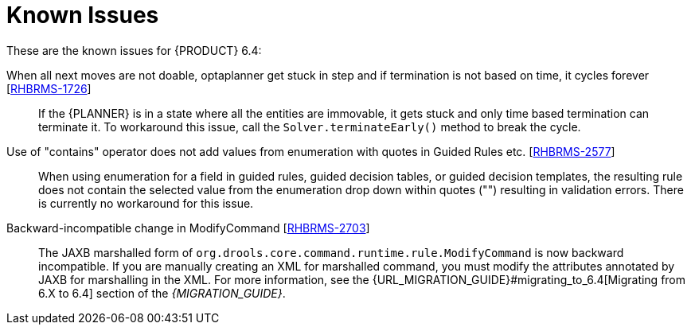 [[_chap_known_issues]]
= Known Issues

These are the known issues for {PRODUCT} 6.4:

When all next moves are not doable, optaplanner get stuck in step and if termination is not based on time, it cycles forever [https://issues.jboss.org/browse/RHBRMS-1726[RHBRMS-1726]]::
If the {PLANNER} is in a state where all the entities are immovable, it gets stuck and only time based termination can terminate it. To workaround this issue, call the `Solver.terminateEarly()` method to break the cycle.

ifdef::BPMS[]
Installer doesn't recognize EAP 7+ [https://issues.jboss.org/browse/RHBPMS-4269[RHBPMS-4269]]::
Installer cannot be used for installing Red Hat JBoss BPM Suite on Red Hat JBoss EAP 7. To install Red Hat JBoss BPM Suite on Red Hat JBoss EAP 7, use the deployable zip installation option.
endif::BPMS[]

ifdef::BPMS[]
Unable to extract update patch file on Windows [https://issues.jboss.org/browse/RHBPMS-1267[RHBPMS-1267]]::
The Red Hat JBoss BPM Suite patch zip file cannot be opened on Windows 7 with the Windows Explorer application. You can use third-party tools or the `jar.exe -xvf <archived-patch-file>` command to extract the zip file.
endif::BPMS[]

ifdef::BPMS[]
java.io.FileNotFoundException is thrown every time jBPM Designer is opened when Business Central is deployed on WebSphere [https://issues.jboss.org/browse/RHBPMS-40[RHBPMS-40]]::
Opening a process definition in Business Central deployed on the WebSphere application server results in `FileNotFoundException` errors in the server log. There is currently no workaround for this issue.
endif::BPMS[]

ifdef::BPMS[]
Designer new commits doesn't appear in "Latests Version" control [https://issues.jboss.org/browse/RHBPMS-290[RHBPMS-290]]::
The `Latest Version` control does not reflect changes committed in processes or forms in Business Central. There is currently no workaround for this issue.
endif::BPMS[]

ifdef::BPMS[]
Transaction issues with Timer catch event [https://issues.jboss.org/browse/RHBPMS-4448[RHBPMS-4448]]::
If your application server is using the EJB executor to handle timer events, processes using singleton strategy may result in exceptions with the container managed transactions.  This is caused by the EJB executor completing transaction outside of the KIE Session, which causes a race condition with another thread working with the same KIE Session.
To work around this issue, use an executor bundled with Red Hat JBoss BPM Suite, which is aware of the singleton runtime strategy. To activate the bundled executor, set the system property `org.kie.timer.ejb.disabled` to `true`.
+
Alternatively, you can use the per process instance strategy where a new transaction is created for every invocation, or use the Quartz scheduler.
endif::BPMS[]

ifdef::BPMS[]
Start timer continue starting process instances after deactivating of deployment [https://issues.jboss.org/browse/RHBPMS-4389[RHBPMS-4389]]::
When you deactivate a deployment, the start event timers of its processes continue to fire and create new process instances. There is currently no workaround for this issue.
endif::BPMS[]

ifdef::BPMS[]
Container is not started when being created [https://issues.jboss.org/browse/RHBPMS-4375[RHBPMS-4375]]::
A container created using REST API or Business Central shows as `Started` in the `Status` field. However, it is not started until you explicitly stop and start it again in Business Central or make the following REST call:
+
[source]
----
POST http://localhost:8080/business-central/rest/controller/management/servers/default-kieserver/containers/org.jboss:integration:2.0.0-SNAPSHOT/status/started
----
+
endif::BPMS[]

ifdef::BPMS[]
The `org.javassist:javassist:jar:3.19.0.GA-redhat-1` artifact used in `optaplanner-core` is missing from the Red Hat JBoss BPM Suite artifact repository. A workaround for this issue is to import the `jboss-integration-platform-bom` BOM.
endif::BPMS[]

Use of "contains" operator does not add values from enumeration with quotes in Guided Rules etc. [https://issues.jboss.org/browse/RHBRMS-2577[RHBRMS-2577]]::
When using enumeration for a field in guided rules, guided decision tables, or guided decision templates, the resulting rule does not contain the selected value from the enumeration drop down within quotes ("") resulting in validation errors. There is currently no workaround for this issue.

ifdef::BPMS[]
It is not possible to create Business Process on Windows server with I18n Business Process names [https://issues.jboss.org/browse/RHBPMS-2000[RHBPMS-2000]]::
endif::BPMS[]

ifdef::BPMS[]
dashbuilder: Static data set definitions in WEB-INF/datasets dir not loaded on JWS3 (tomcat 8) [https://issues.jboss.org/browse/RHBPMS-850[RHBPMS-850]]::
When Business Central is deployed on JBoss Web Server 3, the static data set definitions in `WEB-INF/datasets` are not loaded and no error messages appear in the log. There is currently no workaround for this issue.
endif::BPMS[]

ifdef::BPMS[]
Container resolved release id version is not changed after auto updated by scanner [https://issues.jboss.org/browse/RHBPMS-4437[RHBPMS-4437]]::
When a container is set to be auto updated by a scanner, the scanner does not replace the container when a new container version is deployed. There is currently no workaround for this issue.
endif::BPMS[]

ifdef::BPMS[]
If you change Business Central localization log out is required [https://issues.jboss.org/browse/RHBPMS-4425[RHBPMS-4425]]::
If you switch localization of Business Central, your language setting is not persistent. Opening the Business Central application in a new browser tab or window results in English settings. There is currently no workaround for this issue.
endif::BPMS[]

ifdef::BPMS[]
Jobs: Queued tab displays jobs in status DONE [https://issues.jboss.org/browse/RHBPMS-4246[RHBPMS-4246]]::
The jobs listed under the *Queued* tab in Business Central sometimes display as `DONE` in the *Status* column. This happens when you restore default filters and select the *Queued* tab immediately after that.
endif::BPMS[]

ifdef::BPMS[]
Business Central remote JMS client support for EAP7 [https://issues.jboss.org/browse/RHBPMS-4198[RHBPMS-4198]]::
Red Hat JBoss BPM Suite supports Business Central remote JMS clients on EAP 6.4 only.
endif::BPMS[]

ifdef::BPMS[]
AccessControlException when acessing Timeline [https://issues.jboss.org/browse/RHBPMS-4493[RHBPMS-4493]]::
Starting Business Central on Red Hat JBoss EAP 7 with the security manager enabled throws the `AccessControlException` error when you access your timeline. A workaround for this issue in a Linux environment is to add the following permissions to your `kie.policy` file:
+
[source]
----
permission java.io.FilePermission "/etc/gitconfig","read";
permission java.io.FilePermission "${user.home}/.gitconfig","read";
----
+
endif::BPMS[]

ifdef::BPMS[]
[GSS](6.4.z)Endpoint /history/clear not responsive [https://issues.jboss.org/browse/RHBPMS-4447[RHBPMS-4447]]::
The Business Central server may stop responding when clearing its history with more than 100 000 records in the log tables. To work around the issue, delete the tables directly in the database or use `LogCleanupCommand` from within a process that can accept different parameters in the Intelligent Process Server. Alternatively, for the Business Central server, register the asynchronous Work Item Handler, use it to call `LogCleanupCommand` and start the process using the KIE runtime API. 
endif::BPMS[]

ifdef::BPMS[]
Quartz timer retry issue [https://issues.jboss.org/browse/RHBPMS-4431[RHBPMS-4431]]::
Database or network issues may cause the quartz trigger to fail for more than five times. This may result in the process workflow stopping, or the Quartz trigger deletion. There is no workaround for this issue.
endif::BPMS[]

ifdef::BPMS[]
Forms new commits doesn't appear in "Latests Version" control [https://issues.jboss.org/browse/RHBPMS-4239[RHBPMS-4239]]::
The `Latest Version` control does not reflect changes committed in Business Central. There is currently no workaround for this issue.
endif::BPMS[]

ifdef::BPMS[]
Remove Russian and Chinese (Traditional) from language dropdown [https://issues.jboss.org/browse/RHBPMS-4430[RHBPMS-4430]]::
The Dashbuilder does not list *Simplified Chinese* in the language drop down list. To work around this issue, set the following system property into the application server:
+
[source]
----
LocaleManager.installedLocaleIds=en,es,de,fr,pt,ja,zh
----
+
Alternatively, you can start your server and set this property as a command line parameter. 
endif::BPMS[]

ifdef::BPMS[]
Null Pointer exception occurs for Business Process with empty Embedded SubProcess [https://issues.jboss.org/browse/RHBPMS-4514[RHBPMS-4514]]::
Simulating processes with empty embedded subprocess throw NullPointerException. There is currently no workaround for this issue.
endif::BPMS[]

Backward-incompatible change in ModifyCommand [https://issues.jboss.org/browse/RHBRMS-2703[RHBRMS-2703]]::
The JAXB marshalled form of `org.drools.core.command.runtime.rule.ModifyCommand` is now backward incompatible. If you are manually creating an XML for marshalled command, you must modify the attributes annotated by JAXB for marshalling in the XML. For more information, see the {URL_MIGRATION_GUIDE}#migrating_to_6.4[Migrating from 6.X to 6.4] section of the _{MIGRATION_GUIDE}_.

ifdef::BPMS[]
Dashbuilder must use the same datasource as Business Central [https://issues.jboss.org/browse/RHBPMS-4517[RHBPMS-4517]]::
Configuring different datasources for Business Central and Dashbuilder may lead to Dashbuilder having no visibility to default tables, processes and tasks started on Business Central. There is currently no workaround for these issues arising due to configuring separate datasources for Business Central and Dashbuilder.
endif::BPMS[]
